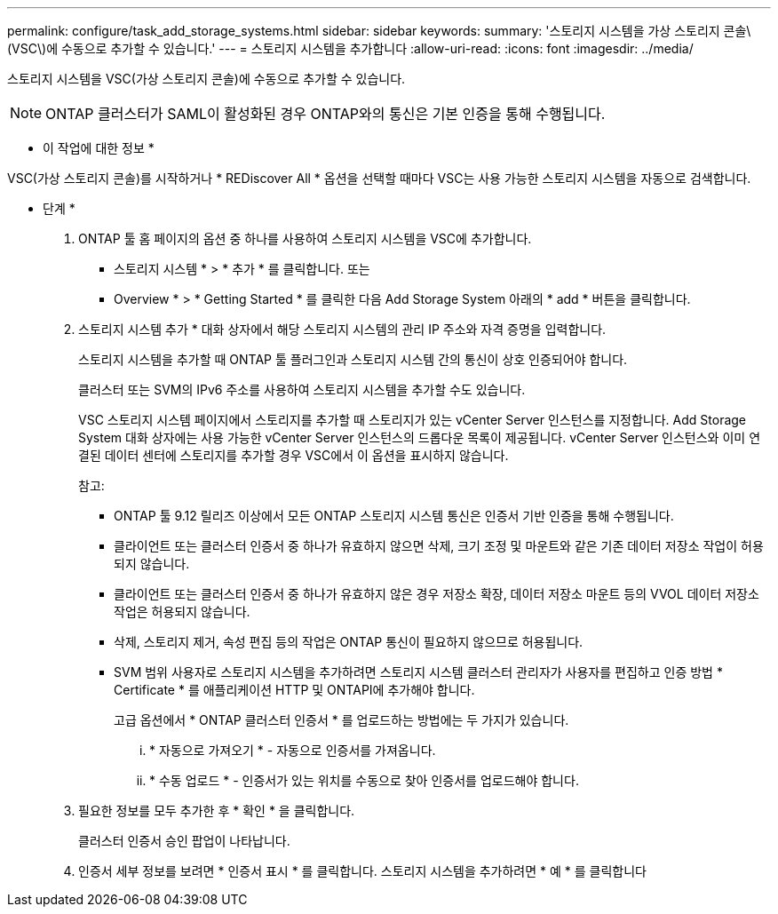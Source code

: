 ---
permalink: configure/task_add_storage_systems.html 
sidebar: sidebar 
keywords:  
summary: '스토리지 시스템을 가상 스토리지 콘솔\(VSC\)에 수동으로 추가할 수 있습니다.' 
---
= 스토리지 시스템을 추가합니다
:allow-uri-read: 
:icons: font
:imagesdir: ../media/


[role="lead"]
스토리지 시스템을 VSC(가상 스토리지 콘솔)에 수동으로 추가할 수 있습니다.


NOTE: ONTAP 클러스터가 SAML이 활성화된 경우 ONTAP와의 통신은 기본 인증을 통해 수행됩니다.

* 이 작업에 대한 정보 *

VSC(가상 스토리지 콘솔)를 시작하거나 * REDiscover All * 옵션을 선택할 때마다 VSC는 사용 가능한 스토리지 시스템을 자동으로 검색합니다.

* 단계 *

. ONTAP 툴 홈 페이지의 옵션 중 하나를 사용하여 스토리지 시스템을 VSC에 추가합니다.
+
** 스토리지 시스템 * > * 추가 * 를 클릭합니다. 또는
** Overview * > * Getting Started * 를 클릭한 다음 Add Storage System 아래의 * add * 버튼을 클릭합니다.


. 스토리지 시스템 추가 * 대화 상자에서 해당 스토리지 시스템의 관리 IP 주소와 자격 증명을 입력합니다.
+
스토리지 시스템을 추가할 때 ONTAP 툴 플러그인과 스토리지 시스템 간의 통신이 상호 인증되어야 합니다.

+
클러스터 또는 SVM의 IPv6 주소를 사용하여 스토리지 시스템을 추가할 수도 있습니다.

+
VSC 스토리지 시스템 페이지에서 스토리지를 추가할 때 스토리지가 있는 vCenter Server 인스턴스를 지정합니다. Add Storage System 대화 상자에는 사용 가능한 vCenter Server 인스턴스의 드롭다운 목록이 제공됩니다. vCenter Server 인스턴스와 이미 연결된 데이터 센터에 스토리지를 추가할 경우 VSC에서 이 옵션을 표시하지 않습니다.

+
참고:

+
** ONTAP 툴 9.12 릴리즈 이상에서 모든 ONTAP 스토리지 시스템 통신은 인증서 기반 인증을 통해 수행됩니다.
** 클라이언트 또는 클러스터 인증서 중 하나가 유효하지 않으면 삭제, 크기 조정 및 마운트와 같은 기존 데이터 저장소 작업이 허용되지 않습니다.
** 클라이언트 또는 클러스터 인증서 중 하나가 유효하지 않은 경우 저장소 확장, 데이터 저장소 마운트 등의 VVOL 데이터 저장소 작업은 허용되지 않습니다.
** 삭제, 스토리지 제거, 속성 편집 등의 작업은 ONTAP 통신이 필요하지 않으므로 허용됩니다.
** SVM 범위 사용자로 스토리지 시스템을 추가하려면 스토리지 시스템 클러스터 관리자가 사용자를 편집하고 인증 방법 * Certificate * 를 애플리케이션 HTTP 및 ONTAPI에 추가해야 합니다.
+
고급 옵션에서 * ONTAP 클러스터 인증서 * 를 업로드하는 방법에는 두 가지가 있습니다.

+
... * 자동으로 가져오기 * - 자동으로 인증서를 가져옵니다.
... * 수동 업로드 * - 인증서가 있는 위치를 수동으로 찾아 인증서를 업로드해야 합니다.




. 필요한 정보를 모두 추가한 후 * 확인 * 을 클릭합니다.
+
클러스터 인증서 승인 팝업이 나타납니다.

. 인증서 세부 정보를 보려면 * 인증서 표시 * 를 클릭합니다. 스토리지 시스템을 추가하려면 * 예 * 를 클릭합니다

